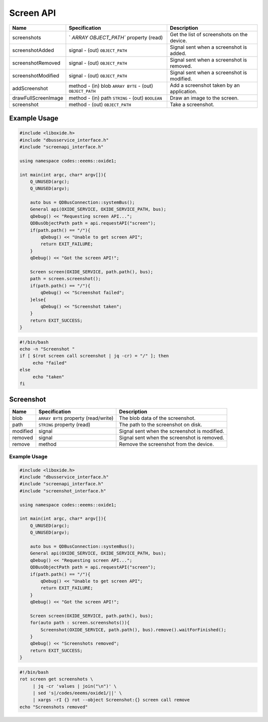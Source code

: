 ==========
Screen API
==========

+---------------------+----------------------+----------------------+
| Name                | Specification        | Description          |
+=====================+======================+======================+
| screenshots         | `                    | Get the list of      |
|                     | `ARRAY OBJECT_PATH`` | screenshots on the   |
|                     | property (read)      | device.              |
+---------------------+----------------------+----------------------+
| screenshotAdded     | signal               | Signal sent when a   |
|                     | - (out)              | screenshot is added. |
|                     | ``OBJECT_PATH``      |                      |
+---------------------+----------------------+----------------------+
| screenshotRemoved   | signal               | Signal sent when a   |
|                     | - (out)              | screenshot is        |
|                     | ``OBJECT_PATH``      | removed.             |
+---------------------+----------------------+----------------------+
| screenshotModified  | signal               | Signal sent when a   |
|                     | - (out)              | screenshot is        |
|                     | ``OBJECT_PATH``      | modified.            |
+---------------------+----------------------+----------------------+
| addScreenshot       | method               | Add a screenshot     |
|                     | - (in) blob          | taken by an          |
|                     | ``ARRAY BYTE``       | application.         |
|                     | - (out)              |                      |
|                     | ``OBJECT_PATH``      |                      |
+---------------------+----------------------+----------------------+
| drawFullScreenImage | method               | Draw an image to the |
|                     | - (in) path          | screen.              |
|                     | ``STRING``           |                      |
|                     | - (out) ``BOOLEAN``  |                      |
+---------------------+----------------------+----------------------+
| screenshot          | method               | Take a screenshot.   |
|                     | - (out)              |                      |
|                     | ``OBJECT_PATH``      |                      |
+---------------------+----------------------+----------------------+

.. _example-usage-7:

Example Usage
~~~~~~~~~~~~~

.. code:: cpp

   #include <liboxide.h>
   #include "dbusservice_interface.h"
   #include "screenapi_interface.h"

   using namespace codes::eeems::oxide1;

   int main(int argc, char* argv[]){
       Q_UNUSED(argc);
       Q_UNUSED(argv);

       auto bus = QDBusConnection::systemBus();
       General api(OXIDE_SERVICE, OXIDE_SERVICE_PATH, bus);
       qDebug() << "Requesting screen API...";
       QDBusObjectPath path = api.requestAPI("screen");
       if(path.path() == "/"){
           qDebug() << "Unable to get screen API";
           return EXIT_FAILURE;
       }
       qDebug() << "Got the screen API!";

       Screen screen(OXIDE_SERVICE, path.path(), bus);
       path = screen.screenshot();
       if(path.path() == "/"){
           qDebug() << "Screenshot failed";
       }else{
           qDebug() << "Screenshot taken";            
       }
       return EXIT_SUCCESS;
   }

.. code:: shell

   #!/bin/bash
   echo -n "Screenshot "
   if [ $(rot screen call screenshot | jq -cr) = "/" ]; then
   	echo "failed"
   else
   	echo "taken"
   fi

Screenshot
~~~~~~~~~~

+----------+----------------------------+----------------------------+
| Name     | Specification              | Description                |
+==========+============================+============================+
| blob     | ``ARRAY BYTE`` property    | The blob data of the       |
|          | (read/write)               | screenshot.                |
+----------+----------------------------+----------------------------+
| path     | ``STRING`` property (read) | The path to the screenshot |
|          |                            | on disk.                   |
+----------+----------------------------+----------------------------+
| modified | signal                     | Signal sent when the       |
|          |                            | screenshot is modified.    |
+----------+----------------------------+----------------------------+
| removed  | signal                     | Signal sent when the       |
|          |                            | screenshot is removed.     |
+----------+----------------------------+----------------------------+
| remove   | method                     | Remove the screenshot from |
|          |                            | the device.                |
+----------+----------------------------+----------------------------+

.. _example-usage-8:

Example Usage
^^^^^^^^^^^^^

.. code:: cpp

   #include <liboxide.h>
   #include "dbusservice_interface.h"
   #include "screenapi_interface.h"
   #include "screenshot_interface.h"

   using namespace codes::eeems::oxide1;

   int main(int argc, char* argv[]){
       Q_UNUSED(argc);
       Q_UNUSED(argv);

       auto bus = QDBusConnection::systemBus();
       General api(OXIDE_SERVICE, OXIDE_SERVICE_PATH, bus);
       qDebug() << "Requesting screen API...";
       QDBusObjectPath path = api.requestAPI("screen");
       if(path.path() == "/"){
           qDebug() << "Unable to get screen API";
           return EXIT_FAILURE;
       }
       qDebug() << "Got the screen API!";

       Screen screen(OXIDE_SERVICE, path.path(), bus);
       for(auto path : screen.screenshots()){
           Screenshot(OXIDE_SERVICE, path.path(), bus).remove().waitForFinished();
       }
       qDebug() << "Screenshots removed";
       return EXIT_SUCCESS;
   }

.. code:: shell

   #!/bin/bash
   rot screen get screenshots \
   	| jq -cr 'values | join("\n")' \
   	| sed 's|/codes/eeems/oxide1/||' \
   	| xargs -rI {} rot --object Screenshot:{} screen call remove
   echo "Screenshots removed"

